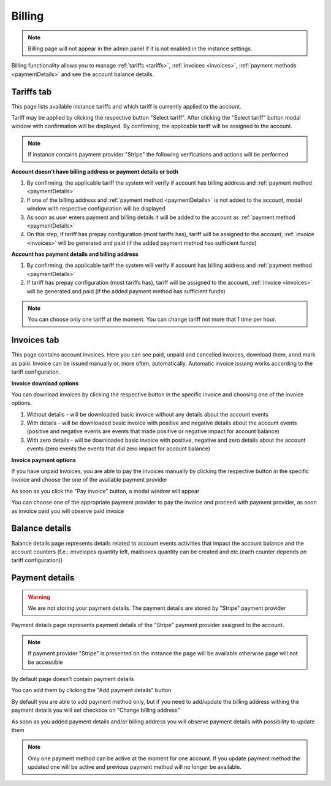 =======
Billing
=======

.. note:: Billing page will not appear in the admin panel if it is not enabled in the instance settings.

Billing functionality allows you to manage :ref:`tariffs <tariffs>`, :ref:`invoices <invoices>`, :ref:`payment methods <paymentDetails>` and see the account balance details.

.. image:: pic_billing/billing.png
   :width: 600
   :align: center

.. _tariffs:

Tariffs tab
===========

This page lists available instance tariffs and which tariff is currently applied to the account.

.. image:: pic_billing/tariffsPage.png
   :width: 400
   :align: center

Tariff may be applied by clicking the respective button "Select tariff". After clicking the "Select tariff" button modal window with confirmation will be displayed. By confirming, the applicable tariff will be assigned to the account.

.. note:: If instance contains payment provider "Stripe" the following verifications and actions will be performed

**Account doesn't have billing address or payment details or both**

1. By confirming, the applicable tariff the system will verify if account has billing address and :ref:`payment method <paymentDetails>`
2. If one of the billing address and :ref:`payment method <paymentDetails>` is not added to the account, modal window with respective configuration will be displayed
3. As soon as user enters payment and billing details it will be added to the account as :ref:`payment method <paymentDetails>`
4. On this step, if tariff has prepay configuration (most tariffs has), tariff will be assigned to the account, :ref:`invoice <invoices>` will be generated and paid (if the added payment method has sufficient funds)

**Account has payment details and billing address**

1. By confirming, the applicable tariff the system will verify if account has billing address and :ref:`payment method <paymentDetails>`
2. If tariff has prepay configuration (most tariffs has), tariff will be assigned to the account, :ref:`invoice <invoices>` will be generated and paid (if the added payment method has sufficient funds)

.. note:: You can choose only one tariff at the moment. You can change tariff not more that 1 time per hour.

.. _invoices:

Invoices tab
============

This page contains account invoices. Here you can see paid, unpaid and cancelled invoices, download them, annd mark as paid. Invoice can be issued manually or, more often, automatically. Automatic invoice issuing works according to the tariff configuration.

**Invoice download options**

You can download invoices by clicking the respective button in the specific invoice and choosing one of the invoice options.

.. image:: pic_billing/invoicesPageDownloadInvoice.png
   :width: 400
   :align: center

1. Without details - will be downloaded basic invoice without any details about the account events
2. With details - will be downloaded basic invoice with positive and negative details about the account events (positive and negative events are events that made positive or negative impact for account balance)
3. With zero details - will be downloaded basic invoice with positive, negative and zero details about the account events (zero events the events that did zero impact for account balance)

**Invoice payment options**

If you have unpaid invoices, you are able to pay the invoices manually by clicking the respective button in the specific invoice and choose the one of the available payment provider

.. image:: pic_billing/invoicesPageUnpaid.png
   :width: 400
   :align: center

As soon as you click the "Pay invoice" button, a modal window will appear

.. image:: pic_billing/invoicesPagePayInvoiceModal.png
   :width: 400
   :align: center

You can choose one of the appropriate payment provider to pay the invoice and proceed with payment provider, as soon as invoice paid you will observe paid invoice

.. image:: pic_billing/invoicesPagePaid.png
   :width: 400
   :align: center

.. _balanceDetails:

Balance details
===============

Balance details page represents details related to account events activities that impact the account balance and the account counters (f.e.: envelopes quantity left, mailboxes quantity can be created and etc.(each counter depends on tariff configuration))

.. image:: pic_billing/balanceDetailsPage.png
   :width: 400
   :align: center

.. _paymentDetails:

Payment details
===============

.. warning:: We are not storing your payment details. The payment details are stored by "Stripe" payment provider

Payment details page represents payment details of the "Stripe" payment provider assigned to the account.

.. note:: If payment provider "Stripe" is presented on the instance the page will be available otherwise page will not be accessible

By default page doesn't contain payment details

.. image:: pic_billing/paymentMethodsPageWithoutPayment.png
   :width: 400
   :align: center

You can add them by clicking the "Add payment details" button

.. image:: pic_billing/paymentMethodsPageAddPayment.png
   :width: 400
   :align: center

By default you are able to add payment method only, but if you need to add/update the billing address withing the payment details you will set checkbox on "Change billing address"

.. image:: pic_billing/paymentMethodsPageAddPaymentWithAddress.png
   :width: 400
   :align: center

As soon as you added payment details and/or billing address you will observe payment details with possibility to update them

.. image:: pic_billing/paymentMethodsPageWithPayment.png
   :width: 400
   :align: center

.. note:: Only one payment method can be active at the moment for one account. If you update payment method the updated one will be active and previous payment method will no longer be available.
